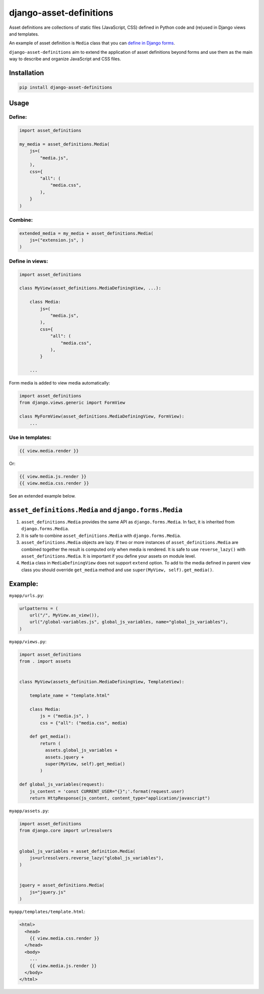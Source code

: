 ========================
django-asset-definitions
========================

Asset definitions are collections of static files (JavaScript, CSS) defined in Python code and (re)used in Django views
and templates.

An example of asset definition is ``Media`` class that you can
`define in Django forms <https://docs.djangoproject.com/en/1.11/topics/forms/media/>`_.

``django-asset-definitions`` aim to extend the application of asset definitions beyond forms and use them as the main
way to describe and organize JavaScript and CSS files.

Installation
============

.. code-block:: sh

    pip install django-asset-definitions


Usage
=====

Define:
-------

.. code-block:: python

  import asset_definitions

  my_media = asset_definitions.Media(
      js=(
          "media.js",
      ),
      css={
          "all": (
              "media.css",
          ),
      }
  )

Combine:
--------

.. code-block:: python

  extended_media = my_media + asset_definitions.Media(
      js=("extension.js", )
  )


Define in views:
----------------

.. code-block:: python

  import asset_definitions

  class MyView(asset_definitions.MediaDefiningView, ...):

      class Media:
          js=(
              "media.js",
          ),
          css={
              "all": (
                  "media.css",
              ),
          }

      ...

Form media is added to view media automatically:

.. code-block:: python

  import asset_definitions
  from django.views.generic import FormView

  class MyFormView(asset_definitions.MediaDefiningView, FormView):
      ...

Use in templates:
-----------------

.. code-block:: django

  {{ view.media.render }}

Or:

.. code-block:: django

  {{ view.media.js.render }}
  {{ view.media.css.render }}


See an extended example below.


``asset_definitions.Media`` and ``django.forms.Media``
======================================================

1. ``asset_definitions.Media`` provides the same API as ``django.forms.Media``. In fact, it is inherited from
   ``django.forms.Media``.
2. It is safe to combine ``asset_definitions.Media`` with ``django.forms.Media``.
3. ``asset_definitions.Media`` objects are lazy. If two or more instances of ``asset_definitions.Media`` are combined
   together the result is computed only when media is rendered. It is safe to use ``reverse_lazy()`` with
   ``asset_definitions.Media``. It is important if you define your assets on module level.
4. ``Media`` class in ``MediaDefiningView`` does not support ``extend`` option. To add to the media defined in parent
   view class you should override ``get_media`` method and use ``super(MyView, self).get_media()``.

Example:
========

``myapp/urls.py``:

.. code-block:: python

  urlpatterns = (
      url("/", MyView.as_view()),
      url("/global-variables.js", global_js_variables, name="global_js_variables"),
  )


``myapp/views.py``:

.. code-block:: python

  import asset_definitions
  from . import assets


  class MyView(assets_definition.MediaDefiningView, TemplateView):

      template_name = "template.html"

      class Media:
          js = ("media.js", )
          css = {"all": ("media.css", media)

      def get_media():
          return (
            assets.global_js_variables +
            assets.jquery +
            super(MyView, self).get_media()
          )

  def global_js_variables(request):
      js_content = 'const CURRENT_USER="{}";'.format(request.user)
      return HttpResponse(js_content, content_type="application/javascript")

``myapp/assets.py``:

.. code-block:: python

  import asset_definitions
  from django.core import urlresolvers


  global_js_variables = asset_definition.Media(
      js=urlresolvers.reverse_lazy("global_js_variables"),
  )


  jquery = asset_definitions.Media(
      js="jquery.js"
  )


``myapp/templates/template.html``:

.. code-block:: django

  <html>
    <head>
      {{ view.media.css.render }}
    </head>
    <body>
      ...
      {{ view.media.js.render }}
    </body>
  </html>


